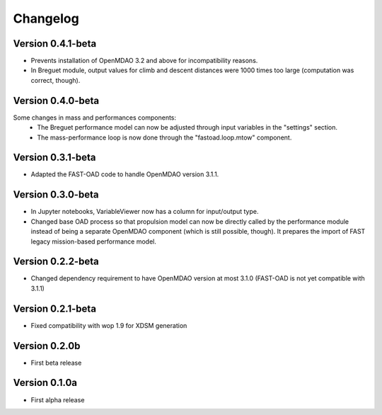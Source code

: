 =========
Changelog
=========

Version 0.4.1-beta
==================

- Prevents installation of OpenMDAO 3.2 and above for incompatibility reasons.
- In Breguet module, output values for climb and descent distances were 1000 times
  too large (computation was correct, though).

Version 0.4.0-beta
==================

Some changes in mass and performances components:
    - The Breguet performance model can now be adjusted through input variables
      in the "settings" section.
    - The mass-performance loop is now done through the "fastoad.loop.mtow"
      component.

Version 0.3.1-beta
==================

- Adapted the FAST-OAD code to handle OpenMDAO version 3.1.1.

Version 0.3.0-beta
==================

- In Jupyter notebooks, VariableViewer now has a column for input/output type.
- Changed base OAD process so that propulsion model can now be directly called
  by the performance module instead of being a separate OpenMDAO component (which
  is still possible, though). It prepares the import of FAST legacy
  mission-based performance model.

Version 0.2.2-beta
==================

- Changed dependency requirement to have OpenMDAO version at most 3.1.0
  (FAST-OAD is not yet compatible with 3.1.1)

Version 0.2.1-beta
==================

- Fixed compatibility with wop 1.9 for XDSM generation


Version 0.2.0b
==============

- First beta release


Version 0.1.0a
==============

- First alpha release
